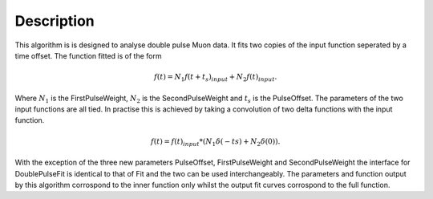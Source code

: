 .. algorithm::

.. summary::

.. relatedalgorithms::

.. properties::

Description
-----------

This algorithm is is designed to analyse double pulse Muon data. It fits two copies of the input function seperated by a time offset. The function fitted is of the form

.. math::
  f(t) = N_1 f(t + t_s)_{input} + N_2 f(t)_{input}.

Where :math:`N_1` is the FirstPulseWeight, :math:`N_2` is the SecondPulseWeight and :math:`t_s` is the PulseOffset. The parameters of the two input functions are all tied. In practise this is achieved by taking a convolution of two delta functions with the input function.

.. math::
  f(t) = f(t)_{input} * (N_1\delta(-ts) + N_2\delta(0)).

With the exception of the three new parameters PulseOffset, FirstPulseWeight and SecondPulseWeight the interface for DoublePulseFit is identical to that of Fit and the two can be used interchangeably.
The parameters and function output by this algorithm corrospond to the inner function only whilst the output fit curves corrospond to the full function.

